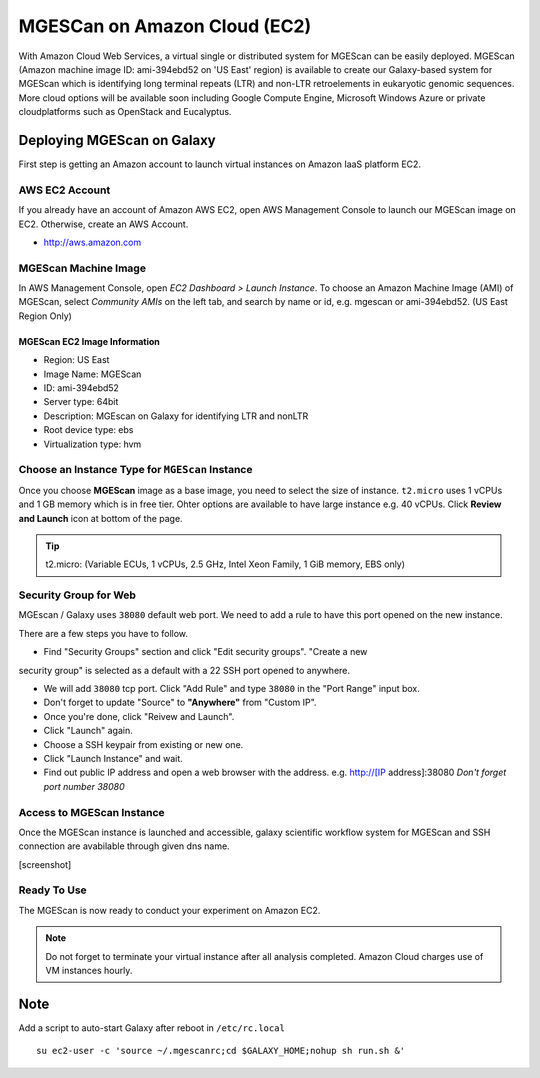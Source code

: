 .. _ref-mgescan-ec2:

MGESCan on Amazon Cloud (EC2)
===============================================================================

With Amazon Cloud Web Services, a virtual single or distributed system for
MGEScan can be easily deployed. MGEScan (Amazon machine image ID: ami-394ebd52 
on 'US East' region)
is available to create our Galaxy-based system for MGEScan which is identifying
long terminal repeats (LTR) and non-LTR retroelements in eukaryotic genomic
sequences. More cloud options will be available soon including Google Compute
Engine, Microsoft Windows Azure or private cloudplatforms such as OpenStack and
Eucalyptus.

Deploying MGEScan on Galaxy
-------------------------------------------------------------------------------

First step is getting an Amazon account to launch virtual instances on Amazon
IaaS platform EC2.

AWS EC2 Account
^^^^^^^^^^^^^^^^^^^^^^^^^^^^^^^^^^^^^^^^^^^^^^^^^^^^^^^^^^^^^^^^^^^^^^^^^^^^^^^

If you already have an account of Amazon AWS EC2, open AWS Management Console
to launch our MGEScan image on EC2. Otherwise, create an AWS Account.

* http://aws.amazon.com

.. image:: images/aws-management-console.png

MGEScan Machine Image
^^^^^^^^^^^^^^^^^^^^^^^^^^^^^^^^^^^^^^^^^^^^^^^^^^^^^^^^^^^^^^^^^^^^^^^^^^^^^^^

In AWS Management Console, open *EC2 Dashboard > Launch Instance*. To choose an
Amazon Machine Image (AMI) of MGEScan, select *Community AMIs* on the left tab,
and search by name or id, e.g. mgescan or ami-394ebd52. (US East Region Only)

.. image:: images/aws-finding-image.png

MGEScan EC2 Image Information
"""""""""""""""""""""""""""""""""""""""""""""""""""""""""""""""""""""""""""""""

* Region: US East
* Image Name: MGEScan
* ID: ami-394ebd52
* Server type: 64bit
* Description: MGEscan on Galaxy for identifying LTR and nonLTR
* Root device type: ebs 
* Virtualization type: hvm

Choose an Instance Type for ``MGEScan`` Instance
^^^^^^^^^^^^^^^^^^^^^^^^^^^^^^^^^^^^^^^^^^^^^^^^^^^^^^^^^^^^^^^^^^^^^^^^^^^^^^^

Once you choose **MGEScan** image as a  base image, you need to select the size
of instance. ``t2.micro`` uses 1 vCPUs and 1 GB memory which is in free tier.
Ohter options are available to have large instance e.g. 40 vCPUs. Click
**Review and Launch** icon at bottom of the page.

.. tip:: t2.micro: (Variable ECUs, 1 vCPUs, 2.5 GHz, Intel Xeon Family, 1 GiB
         memory, EBS only)

Security Group for Web
^^^^^^^^^^^^^^^^^^^^^^^^^^^^^^^^^^^^^^^^^^^^^^^^^^^^^^^^^^^^^^^^^^^^^^^^^^^^^^^

MGEscan / Galaxy uses ``38080`` default web port. We need to add a rule to have
this port opened on the new instance. 

There are a few steps you have to follow.

* Find "Security Groups" section and click "Edit security groups". "Create a new
security group" is selected as a default with a 22 SSH port opened to anywhere.

* We will add ``38080`` tcp port. Click "Add Rule" and type ``38080`` in the
  "Port Range" input box.

* Don't forget to update "Source" to **"Anywhere"** from "Custom IP".

* Once you're done, click "Reivew and Launch".

* Click "Launch" again.

* Choose a SSH keypair from existing or new one.

* Click "Launch Instance" and wait.

* Find out public IP address and open a web browser with the address. e.g.
  http://[IP address]:38080
  *Don't forget port number 38080*

Access to MGEScan Instance
^^^^^^^^^^^^^^^^^^^^^^^^^^^^^^^^^^^^^^^^^^^^^^^^^^^^^^^^^^^^^^^^^^^^^^^^^^^^^^^

Once the MGEScan instance is launched and accessible, galaxy scientific
workflow system for MGEScan and SSH connection are avabilable through given dns
name.

[screenshot]

Ready To Use
^^^^^^^^^^^^^^^^^^^^^^^^^^^^^^^^^^^^^^^^^^^^^^^^^^^^^^^^^^^^^^^^^^^^^^^^^^^^^^^

The MGEScan is now ready to conduct your experiment on Amazon EC2.

.. Note:: Do not forget to terminate your virtual instance after all analysis
   completed. Amazon Cloud charges use of VM instances hourly.

Note
-------------------------------------------------------------------------------

Add a script to auto-start Galaxy after reboot in ``/etc/rc.local``

::

   su ec2-user -c 'source ~/.mgescanrc;cd $GALAXY_HOME;nohup sh run.sh &'
